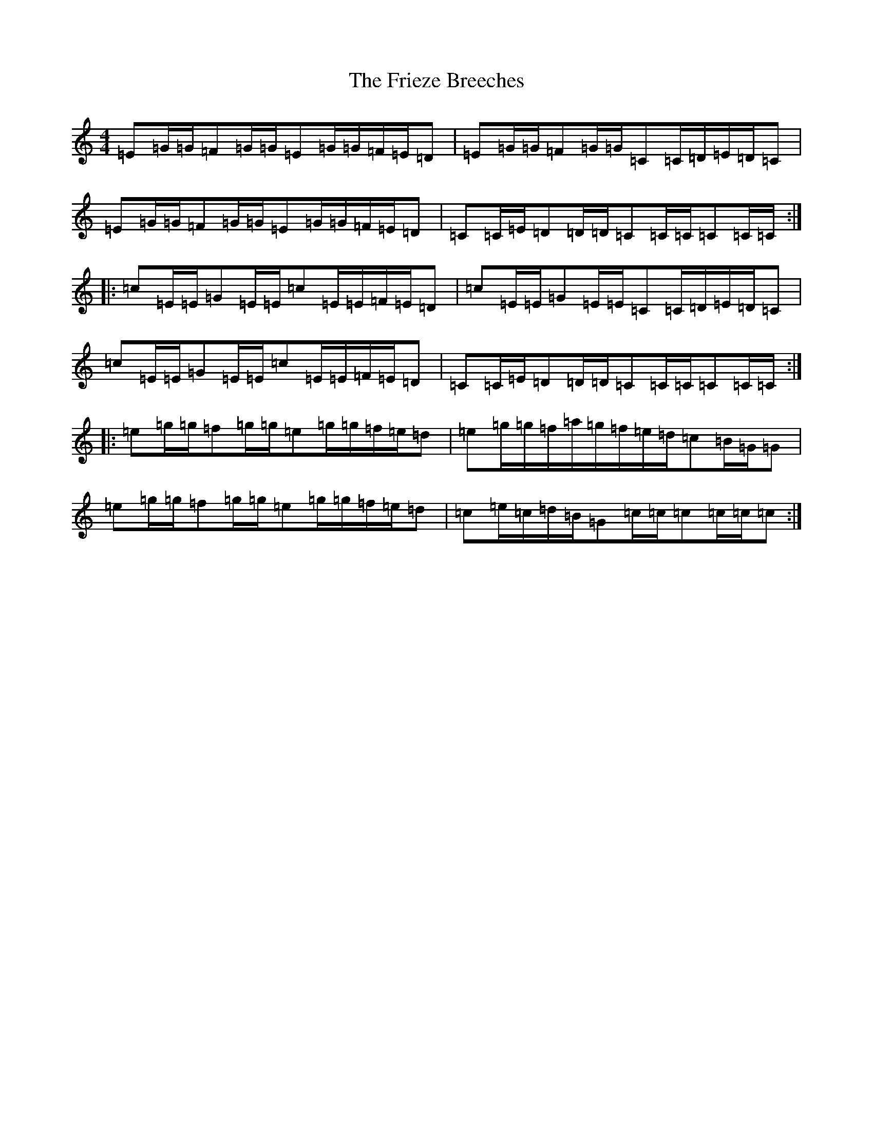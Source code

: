 X: 4823
T: Frieze Breeches, The
S: https://thesession.org/tunes/1088#setting1088
R: barndance
M:4/4
L:1/8
K: C Major
=E=G/2=G/2=F=G/2=G/2=E=G/2=G/2=F/2=E/2=D|=E=G/2=G/2=F=G/2=G/2=C=C/2=D/2=E/2=D/2=C|=E=G/2=G/2=F=G/2=G/2=E=G/2=G/2=F/2=E/2=D|=C=C/2=E/2=D=D/2=D/2=C=C/2=C/2=C=C/2=C/2:||:=c=E/2=E/2=G=E/2=E/2=c=E/2=E/2=F/2=E/2=D|=c=E/2=E/2=G=E/2=E/2=C=C/2=D/2=E/2=D/2=C|=c=E/2=E/2=G=E/2=E/2=c=E/2=E/2=F/2=E/2=D|=C=C/2=E/2=D=D/2=D/2=C=C/2=C/2=C=C/2=C/2:||:=e=g/2=g/2=f=g/2=g/2=e=g/2=g/2=f/2=e/2=d|=e=g/2=g/2=f/2=a/2=g/2=f/2=e/2=d/2=c=B/2=G/2=G|=e=g/2=g/2=f=g/2=g/2=e=g/2=g/2=f/2=e/2=d|=c=e/2=c/2=d/2=B/2=G=c/2=c/2=c=c/2=c/2=c:|